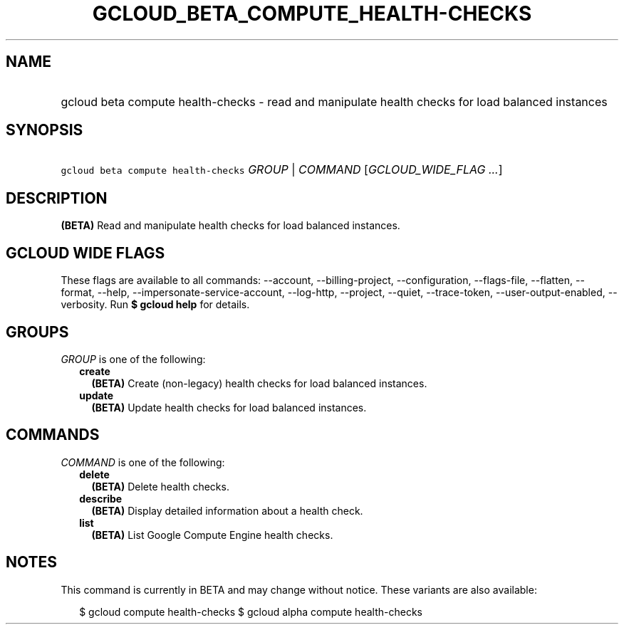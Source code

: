
.TH "GCLOUD_BETA_COMPUTE_HEALTH\-CHECKS" 1



.SH "NAME"
.HP
gcloud beta compute health\-checks \- read and manipulate health checks for load balanced instances



.SH "SYNOPSIS"
.HP
\f5gcloud beta compute health\-checks\fR \fIGROUP\fR | \fICOMMAND\fR [\fIGCLOUD_WIDE_FLAG\ ...\fR]



.SH "DESCRIPTION"

\fB(BETA)\fR Read and manipulate health checks for load balanced instances.



.SH "GCLOUD WIDE FLAGS"

These flags are available to all commands: \-\-account, \-\-billing\-project,
\-\-configuration, \-\-flags\-file, \-\-flatten, \-\-format, \-\-help,
\-\-impersonate\-service\-account, \-\-log\-http, \-\-project, \-\-quiet,
\-\-trace\-token, \-\-user\-output\-enabled, \-\-verbosity. Run \fB$ gcloud
help\fR for details.



.SH "GROUPS"

\f5\fIGROUP\fR\fR is one of the following:

.RS 2m
.TP 2m
\fBcreate\fR
\fB(BETA)\fR Create (non\-legacy) health checks for load balanced instances.

.TP 2m
\fBupdate\fR
\fB(BETA)\fR Update health checks for load balanced instances.


.RE
.sp

.SH "COMMANDS"

\f5\fICOMMAND\fR\fR is one of the following:

.RS 2m
.TP 2m
\fBdelete\fR
\fB(BETA)\fR Delete health checks.

.TP 2m
\fBdescribe\fR
\fB(BETA)\fR Display detailed information about a health check.

.TP 2m
\fBlist\fR
\fB(BETA)\fR List Google Compute Engine health checks.


.RE
.sp

.SH "NOTES"

This command is currently in BETA and may change without notice. These variants
are also available:

.RS 2m
$ gcloud compute health\-checks
$ gcloud alpha compute health\-checks
.RE

